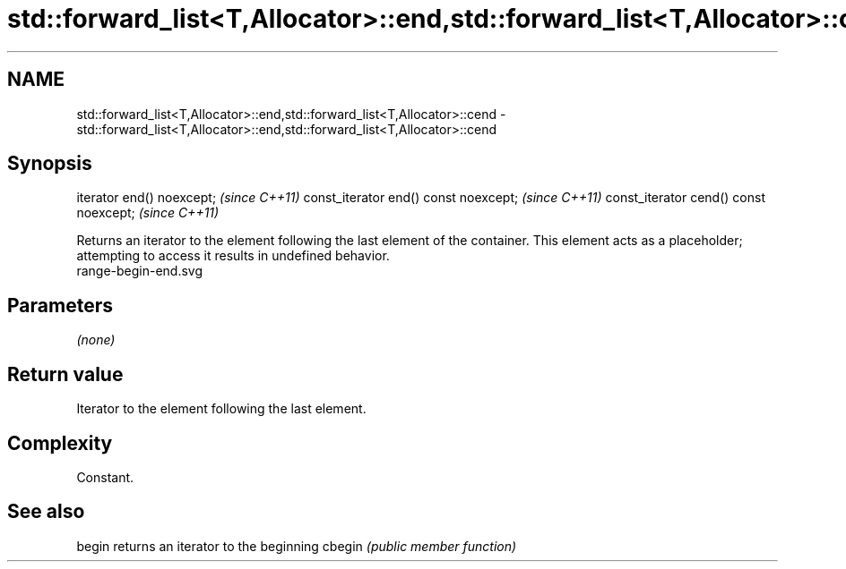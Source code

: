 .TH std::forward_list<T,Allocator>::end,std::forward_list<T,Allocator>::cend 3 "2020.03.24" "http://cppreference.com" "C++ Standard Libary"
.SH NAME
std::forward_list<T,Allocator>::end,std::forward_list<T,Allocator>::cend \- std::forward_list<T,Allocator>::end,std::forward_list<T,Allocator>::cend

.SH Synopsis

iterator end() noexcept;               \fI(since C++11)\fP
const_iterator end() const noexcept;   \fI(since C++11)\fP
const_iterator cend() const noexcept;  \fI(since C++11)\fP

Returns an iterator to the element following the last element of the container.
This element acts as a placeholder; attempting to access it results in undefined behavior.
 range-begin-end.svg

.SH Parameters

\fI(none)\fP

.SH Return value

Iterator to the element following the last element.

.SH Complexity

Constant.


.SH See also



begin  returns an iterator to the beginning
cbegin \fI(public member function)\fP






